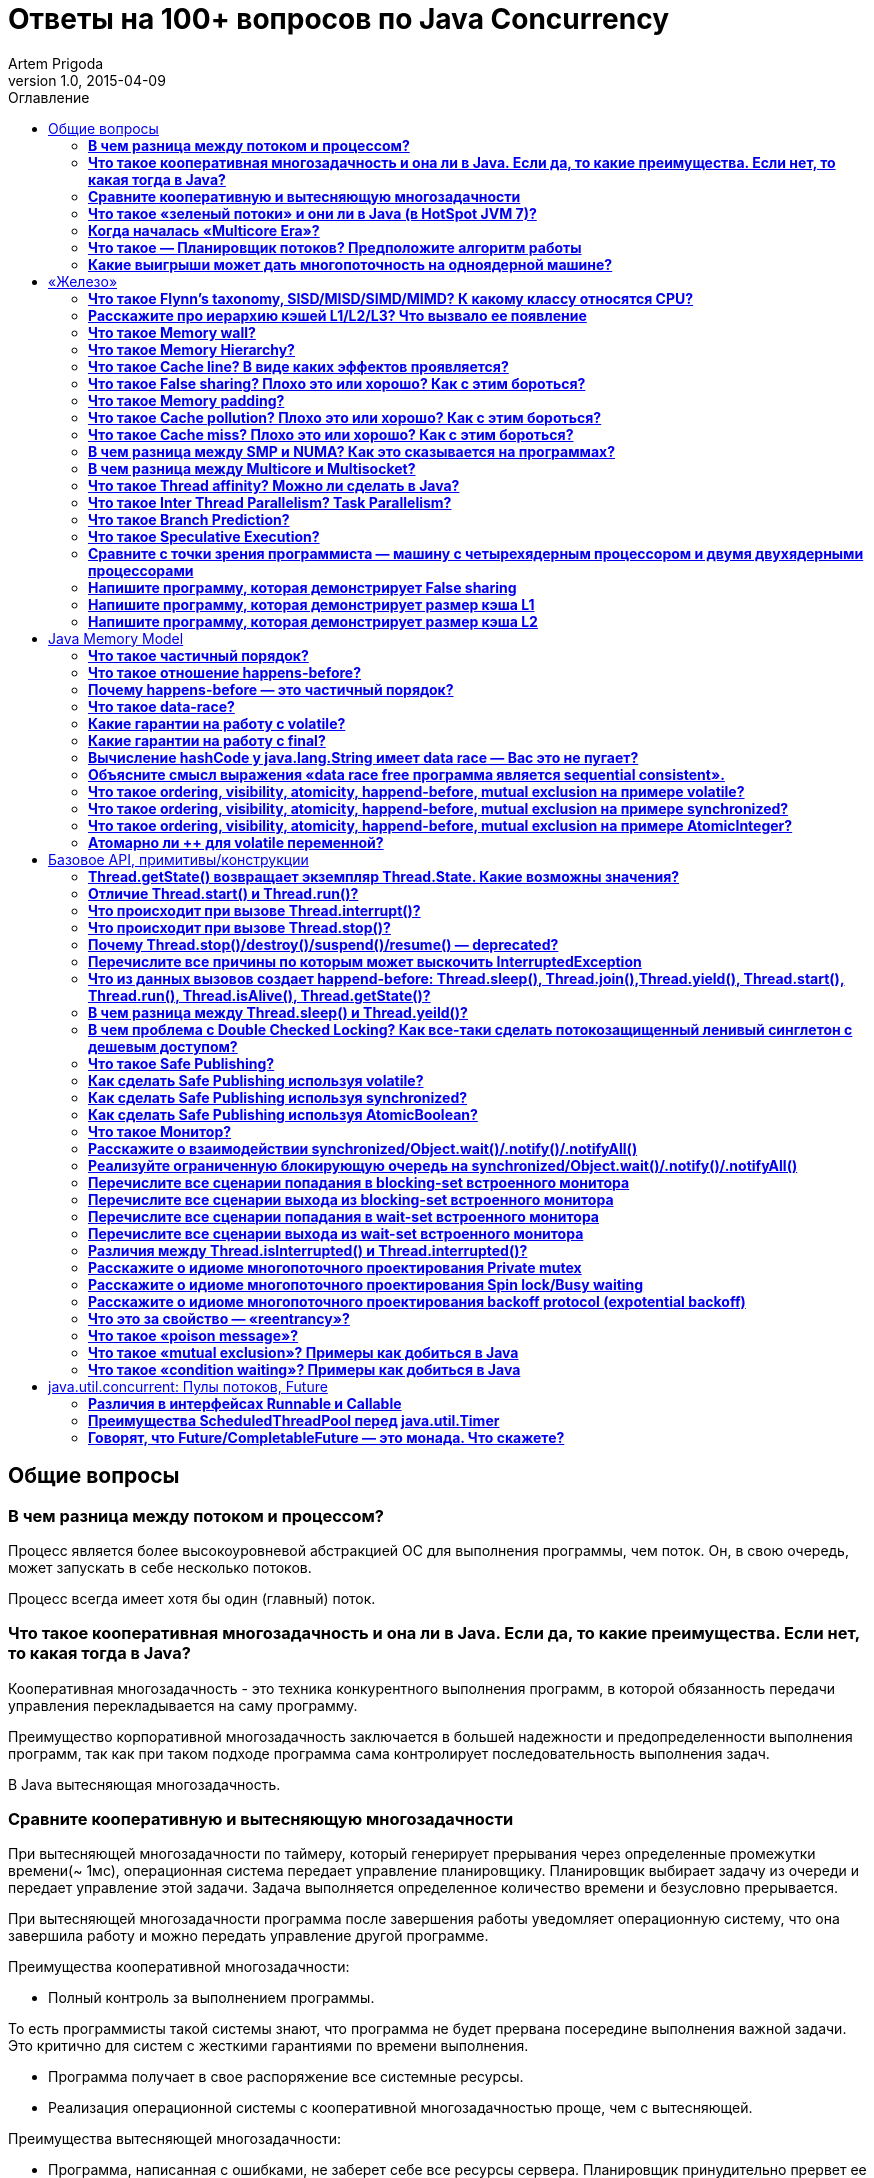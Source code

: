 = Ответы на 100+ вопросов по Java Concurrency
Artem Prigoda
v1.0, 2015-04-09
:toc:
:toc-placement!:
:toclevels: 3
:toc-title: Оглавление

toc::[]

== Общие вопросы

=== *В чем разница между потоком и процессом?*

Процесс является более высокоуровневой абстракцией ОС для выполнения 
программы, чем поток. Он, в свою очередь, может запускать в себе несколько 
потоков. 

Процесс всегда имеет хотя бы один (главный) поток.

=== *Что такое кооперативная многозадачность и она ли в Java. Если да, то какие преимущества. Если нет, то какая тогда в Java?*

Кооперативная многозадачность - это техника конкурентного выполнения программ, 
в которой обязанность передачи управления перекладывается на саму программу.
 
Преимущество корпоративной многозадачность заключается в большей надежности и 
предопределенности выполнения программ, так как при таком подходе программа 
сама контролирует последовательность выполнения задач.

В Java вытесняющая многозадачность.

=== *Сравните кооперативную и вытесняющую многозадачности*

При вытесняющей многозадачности по таймеру, который генерирует прерывания через
определенные промежутки времени(~ 1мс), операционная система передает 
управление планировщику. Планировщик выбирает задачу из очереди и передает
управление этой задачи. Задача выполняется определенное количество времени и 
безусловно прерывается.

При вытесняющей многозадачности программа после завершения работы уведомляет 
операционную систему, что она завершила работу и можно передать управление 
другой программе.

Преимущества кооперативной многозадачности:

- Полный контроль за выполнением программы. 

То есть программисты такой системы знают, что программа не будет прервана 
посередине выполнения важной задачи. Это критично для систем с жесткими 
гарантиями по времени выполнения.

- Программа получает в свое распоряжение все системные ресурсы.
- Реализация операционной системы с кооперативной многозадачностью проще,
 чем с вытесняющей.

Преимущества вытесняющей многозадачности:

- Программа, написанная с ошибками, не заберет себе все ресурсы сервера. 
Планировщик принудительно прервет ее выполнение и передаст управление 
другому процессу.

- Возможность эмуляции параллельной работы нескольких программ. Система 
не "зависает", пока одна из программ выполнят свою задачу.

То есть задача, потребляющая большое количество процессорного времени, 
не заберет себе все ресурсы и не заблокирует систему от выполнения другой 
активности.

- Программирование на системах с вытесняющей многозадачностью проще, так 
как программисту не нужно думать о том, как и когда отдавать управление
операционной системе. Она сама заботится об этом.

Системы общего назначения обычно используют вытесняющую многозадачность. 
В то же время, системы с жестким временем выполнения (медицинское,
автомобильное, аэрокосмическое оборудование) полагаются на кооперативную
многозадачность.

=== *Что такое «зеленый потоки» и они ли в Java (в HotSpot JVM 7)?*

"Зеленые потоки" - это потоки, которыми управляет виртуальная машина, а 
не операционная система. Они дают возможность эмулировать многопоточность 
внутри процесса без переключения контекста между пользательским режимом и
режимом ядра.

Преимущество зеленых потоков заключается в том, что они легче, чем 
системные потоки (не нужно сохранять стек на каждый поток и ходить в режим
ядра для переключения). Программист может создавать тысячи зеленых потоков,
в то время как у системных потоков есть практическое ограничение на их 
количество. Это может быть полезно в случае, если задача не ограничена
процессорным временем, но выполняет частый ввод-вывод. В этом случае 
затраты на переключение между потоками будут намного меньше, при этом 
программист имеет абстракцию последовательного выполнения кода.

Нет, в Java потоки маппятся 1 в 1 на системные потоки.

=== *Когда началась «Multicore Era»?*

В начале 2000-х с появлением процессорорв серии POWER от IBM. Затем в 2005
появились Pentium D и AMD Athlon 64 X2.

Связано с тем, что частота процессоров больше не могла расти из-за физических
ограничений и технологических проблем, возникающих при увеличинии плотности
транзисторов на поверхности кристалла.

Классическая статья - http://www.gotw.ca/publications/concurrency-ddj.htm[The Free Lunch Is Over]

=== *Что такое — Планировщик потоков? Предположите алгоритм работы*

Планировщик потоков - программа на уровне операционной системы, которой по
прерыванию управление через определенные промежутки времени. Ее задача - 
распределять процессорное время между процессами, выполняющимся в системе.

* Заводится кольцевой буфер;
* Когда процесс начинает работу, он добавляется в буфер;
* Когда заканичивает - удаляется;
* Планировщик выбирает процесс с головы буфера;
* Голова буфера сдвигается к следующему процессу;
* Процесс выполняется свой квант времени;
* Текущий процесс прерывается;
* Управление передается процессу в голове буфера

=== *Какие выигрыши может дать многопоточность на одноядерной машине?*

* Возможность "практически одновременно" выполнять несколько задач;
* Лучшая "отзывчивость" систем, для которых более важен быстрый ответ, а не 
общее количество выполненной работы;
* Более быстрое выполнение задач, которые не ограничены процессорным временем.
Скажем, у нас есть n задач, которые выполняют I/O (чтение из сети) и они не 
связаны между собой. В этом случае мы можем их параллельно запустить и 
обрабатывать результаты каждой задачи, только когда они будут готовы. Если бы 
эти задачи выполнялись параллельно, то мы бы тратили процессорное время на 
задержки сети. 

==  «Железо»

=== *Что такое Flynn’s taxonomy, SISD/MISD/SIMD/MIMD? К какому классу относятся CPU?*

_Таксономия Флинна_ - это классификация вычислительных архитектур по типу
параллельных инструкций и потоков данных.

* SISD - вычислительные системы с одним потоком данных и одним потоком
инструкций (типичиная архитектура для одноядерных процессоров).
* MISD - вычислительные системы с одним потоком данных и несколькими
потоками инструкций (довольно редкая архитектура). 
* SIMD - вычислительные системы с несколькими потоками данных и одним 
потоком инструкций (векторные процессоры, GPU).
* MIMD - вычислительные системы с несколькими потоками данных и несколькими
потоками инструкций (распределенные системы).

Одноядерные процессоры относятся к SISD системам, многоядерные процессоры
к SIMD или MIMD. GPU является SIMD системой, потому что использует векторные
инструкции для операций над мультимедиа-данными.

=== *Расскажите про иерархию кэшей L1/L2/L3? Что вызвало ее появление*

L1/L2/L3 - кэши данных, которыми оперирует процессор.

* L1 - кэш на ядре процессора с скоростью доступа порядка 1 нс.
Размер обычно около 32 КБ.
* L2 - более крупный и менее быстрый кэш. Скорость доступа порядка 5 нс.
Размер порядка 256 КБ.
* L3 - кэш на процессоре, общий для всех ядер. Скорость доступа порядка 20 нс.
Может быть достаточно большим (8-32 MB). 

Появление кэшей вызывало тот факт, что скорость работы процессора начала
становится намного больше скорости доступа к памяти. Поэтому для того, чтобы 
избежать огромных задержек по доступу к данным из основной памяти (порядка 60 нс),
производителями процессоров были добавлены кэши на процессорах для быстрого
выполнения операций над "горячими" данными. 

=== *Что такое Memory wall?*

_Memory wall_ - это термин, описавающий ограничение производительности
вычислительных систем скоростью доступа к памяти. Несмотря на то, что частота
процессоров в 70-90-е годы увеличивалась в 2 раза каждые 2 года, скорость
доступа к памяти не увеличивалсь с такой же степенью. 

В итоге производительность системы в целом упиралась в производительности 
памяти, так как процессоры не могли работать на своей полной вычислительной
мощности.

=== *Что такое Memory Hierarchy?*

_Memory Hierarchy_ - термин для описания производительности систем хранения
данных. Чем ниже уровень иерархии, тем дешевле цена системы хранения и больше
время доступа к ней. Обычно выделяют 4 уровня:

* Регистры и кэши процессора (скорость доступа порядка 100-500 Гб/c)
* Оперативная память (скорость доступа порядка 1-10 Гб/c)
* Диски (скорость доступа порядка 100-500 Мб/c)
* Третичные память (скорость доступа порядка 10-100 Мб/c)

=== *Что такое Cache line? В виде каких эффектов проявляется?*

_Cache line_ - блок данных(обычно 64 байт), в котором передаются данные между
процессором и оперативной памятью. Когда процессору нужно прочитать данные
по конкретному адресу из опертивной памяти, он вместо 1 байта читает сразу
блок данных и кладет этот блок в кэш. 

Такая оптимизация хорошо работает в случае, если данные, над которыми
работает процессор, обладают хорошей локальностью. Тогда при следующем
чтении данные уже будут в кэше и процессору не нужно будет делать дорогой
запрос в оперативную память.

=== *Что такое False sharing? Плохо это или хорошо? Как с этим бороться?*

_False sharing_ - эффект при котором данные, не связанные с друг другом, попадают
в одну кэш-линию. В итоге когда изменяется одна из частей данных в кэш-линии,
вся линия инвалидируется. Это плохой эффект, так как он может вызывать трешинг
(thrashing) - постоянную подгрузку и инвалидацую данных их кэша. Например, часто
читаемые данные могут попать на одну линию с часто записываемыми. При каждой 
записи линия будет инвалидироваться из кэша вместе с часто читаемыми данными, 
хотя сами данные не менялись.

Бороться можно с помощью техники паддинга (padding). Часто читаемые данные
выравниваются по модулю длины кэш-линии с помощью фиктивных байтов. В итоге
исключается вариант, когда вместе с ними на кэш-линию попадают "случайные"
данные.

=== *Что такое Memory padding?*

_Memory padding_ - это техника выравнивая структуры данных по границам читаемого
процессором размера слова. Она позволяет быть уверенным, что данные всегда
попадут на одну кэш-линию и займут ее экслюзивно. Это позволяет избежать
трешинга кэша, в случае, если на линию попадают не соотносящиеся друг с другом 
данные.

=== *Что такое Cache pollution? Плохо это или хорошо? Как с этим бороться?*

_Cache pollution_ - эффект при котором, происходит трешинг кэшей из-за того, что
активные данные не имеют локальности. Если данные на находятся на одной кэш-линии,
то при чередующем обращении к 1-му и 2-му набору данных, кэш будет постоянно
инвалидировать и подгружать данные.

Это плохой эффект, так как он может привести к заметному падению производительности
приложения без видимой для программиста причины. 

Бороться можно изменением подхода к обработке данных. Идея заключается в том,
чтобы в один период времени работать только с "горячими" данными в кэше и
начинать работу со следующим набором данных только после того, как первый
больше не нужен.

=== *Что такое Cache miss? Плохо это или хорошо? Как с этим бороться?*

_Cache miss_ - ситуация, когда запрашиваемого блока данных нет в кэше. В общем
случае, это не является плохим эффектом, так если данные запрашиваются первый
раз, то они все равно должны быть загружены в кэш. Процессоры часто спекулируют
о паттернах доступа данных и вместе с запрашиваемым блоком данных кэшируют
больший блок данных, полагаясь на локальность данных. Поэтому для близко лежащих
данных промахов не будет. Проблема возникает, когда промахов становится очень
много. Это значит, что данные не локальны и кэш не может эффективно предпогружать
данные.

Бороться с промахами можно с помощью изменения расположения данных в памяти
(большая локальность), изменением патернов доступа к данным (избегать трешинга),
тюнингом размера кэша.

=== *В чем разница между SMP и NUMA? Как это сказывается на программах?*

SMP-системы имеют одну большую память, которая распределяется между процессорами.
Процессоры общаются с памятью через глобальную шину данных. В NUMA-системах, в
свою очередь, для каждого процессора есть своя локальная память и локальная шина. 
Это сильно снижает трафик на шинах в случае если процессоры работают над
независимыми данными. 

В операционной системе должна быть поддержка NUMA-систем (специальный аллокатор
памяти, привязка программ к процессору), иначе производительность системы будет
намного хуже, чем SMP из-за отсуствия локальности данных и, следовательно, большой
цены (~100 нс) последующей загрузки данных не из локальной памяти для процессора. 

=== *В чем разница между Multicore и Multisocket?*

* Multicore - это один процессор с несколькими ядрами.
* Multisocket - это несколько одноядерных процессоров.

Multisocket системы дороже, чем Multicore (нужен отдельный сокет на каждый
процессор. А каждый процессор в свою очередь является чипом). Они лучшеработают,
если процессоры сильно не зависимы от друг друга (обрабатывают разный набор
данных). Тогда можно избежать трешинга L3-кэшей, так как они у процессоров
раздельные. 

В общем случае Multicore системы работают лучше, так как программы обычно не
настолько требовательны к ресурсам, чтобы потреблять всю вычислительную мощность
 ядра/процессора. При этом засчет L3 кэша переключение программ с ядро на ядро
в multicore-процессорах происходит быстрее.

=== *Что такое Thread affinity? Можно ли сделать в Java?*

_Thread affinity_ - это возможность привязать выполнение потока к определенному
ядру. Это является оптимизацией производительности в мультипроцессорных системах.
 Ее цель - увеличить процент "попадания" в кэш при доступе к данным. Смысл 
оптимизации в извлечении пользы из наблюдения о том, что большинство потоков 
обычно работают с одним и тем же набором данных. То есть после того как поток
прервется планировщиком и заново получит квант времени, ему лучше выполнится на
том же ядре, так как скорее всего оно уже будет содержать нужные данные в своем
кэше.

Из Java напрямую сделать нельзя, но есть возможность сделать через JNA/JNI, если 
известна целевая платформа.

=== *Что такое Inter Thread Parallelism? Task Parallelism?*

Честно говоря, термины мне не известны. Возможно, имеется ввиду 
_hyper threading_?

Это технология симуляции нескольких процессоров для операционной системы засчет
дублирования вычислительных регистров. Операционная система планирует 2 потока
на "виртуальные" процессоры, и кладет данные в регистры. Процессор же в свою
очередь выполняет инструкции последовательно. Идея в том, чтобы уменьшить цену
переключения потоков, передавая сразу 2 потока инструкций на процессор.

Процессор, имея больше информации о потоке инструкций, может делать больше
спекулятивных оптимизаций.

=== *Что такое Branch Prediction?*

_Branch Prediction_ - это предсказание процессором перехода на определенную ветку
выполнения кода. Так как современные процессоры работают конвеером и переходят
к следующей инструкции до ее выполнения, то очень неэффективно ждать, пока
определится результат условия.

Поэтому процессоры спекулятивно выполняют одну из веток и только потом определяют,
была догадка правильной или нет. В случае, если процессор не угадывает ветку
выполнения, то он возвращается назад и начинает конвеер сначала.

=== *Что такое Speculative Execution?*

_Speculative Execution_ - это оптимизация, при которой выполняется некоторая
часть кода до проверки необходимости ее выполнения. Идея заключается в
наблюдении о том, что многие условия на практике перенаправляют выполнению на
одну ветку, и очень редко на другую.

Пример - проверка кода ошибки. В большинстве случаев операция завершится
успешно. Если процессор не делал бы спекулятивное выполнение, то он бы
вынужден был всегда ждать выполнения последней команды перед условием. А так
он может сразу переходить к ветке с успешным выполнением, не дожидаясь конца
выполнения операции. В редком случае ошибки процессор просто вернется к условию
и выполнит ветку обработки ошибки.

=== *Сравните с точки зрения программиста — машину с четырехядерным процессором и двумя двухядерными процессорами*

В общем, для программиста нет никакой разницы. ОС в обоих случаях будет
показывать 4 доступных процессора.

Единственный случай - это если имеется 2 большие независимые программы.
Тогда имеет смысл запустить их на разных физических процессорах, чтобы
избежать трешинга L1-L2 кэша.

=== *Напишите программу, которая демонстрирует False sharing*

См. https://github.com/arteam/100-Java-Concurrency-questions/tree/master/false-sharing[false-sharing]

Бенчмарк измеряет одновременное чтение и запись полей объекта в памяти.
По предположению в отстуствие паддинга должен проявляться эффект false sharing.
То есть записи в поле y должны делать кэш-линию инвалидной и вследствии чего
поле x будет читаться из памяти, а не из кэша.
 
Из результатов бенчмарка видно, что в случае расположения полей объекта на одной
кэш-линии пропускная способность чтений в 3 раза хуже, чем в случае, когда JVM
выравнивает поле x по линии кэша.

----
c.g.a.b.FalseSharingBenchmark.contended:read      thrpt   10   60.870 ±  5.394  ops/us
c.g.a.b.FalseSharingBenchmark.falseSharing:read   thrpt   10   19.164 ±  5.159  ops/us
----

=== *Напишите программу, которая демонстрирует размер кэша L1*

См. https://github.com/arteam/100-Java-Concurrency-questions/blob/master/cache-size/src/main/java/com/github/arteam/L1CacheSize.java[l1-cache-size]

К сожалению, получить размер кэша опытным путём не получилось...

=== *Напишите программу, которая демонстрирует размер кэша L2*

См. https://github.com/arteam/100-Java-Concurrency-questions/blob/master/cache-size/src/main/java/com/github/arteam/L2CacheSize.java[l2-cache-size]

Опять же, опытным путём найти значение не получилось.

== Java Memory Model

=== *Что такое частичный порядок?*

Частичный порядок - это математическое концепция, которая описывает отношение,
которое обладает свойствами рефлексивности, антисимметричности и транзитивности. 

* Рефлексивность означает, что отношение, примененное к одинаковым аргументам,
является истинным.
* Антисимметричность означает, что отношение не симметрично. То есть отношение,
примененное к неодинаковым аргументам, поменняными местами, будет ложным.
* Транзитивность означает, что если отношение истинно для аргументов *A* и *B*
и для аргументов *A* и *C*, то оно истинно для аргументов *A* и *C*.

Примером отношения частичного порядка является отношение *"быть делителем"*.

=== *Что такое отношение happens-before?*

Отношение *happens-before*(происходит-до) является отношением частичного
порядка между двумя операциями. Если одна операция *происходит до* другой,
то ее результат видим и упорядочен для другой.

=== *Почему happens-before — это частичный порядок?*

Потому что оно удовлетворяет определению частичного порядка.

* Рефлексивность. Результат самой операции, очевидно, видим и упорядочен для 
нее самой.
* Антисимметричность. Если результат операции *A* видим и упорядочен для
операции *B*, то результат операции *B* бы не видим и не упорядочен для *A*.

Если бы *B* была бы видна для *A*, это значит, что для ее (*A*) локального
времени *B* произошла до *A*. Так как результат *A* виден для *B*, то это
значит, что для ее (*B*) локального времени *A* произошла до *B*. Так как
отношение "произошел до/был раньше" транзитивно, из этого следует что *B*
произшла до *B*. Получаем противоречие. Следовательно, *B* не может быть
видна для *A*.

* Транзитивность. Если результат операции *A* видим и упорядочен для *B* и
результат *B* видим и упорядочен для *C*, то результат *A* видим и упорядочен
для *С*.

Так как *A* видна для *B*, то она произошла до *B* в ее локальном времени.
Так как *B* видима для *C*, то она произошла до *C* в ее локальном времени.
Так как отношение "произошел до/был раньше" транзитивно, то и операция *A*
видима для *C*.

=== *Что такое data-race?*

Data-race — это ситуация, когда несколько потоков одновременно/конкуретно
работают с одной ячейкой памяти, и хотя бы один из них в нее пишет. В этом
случае происходит "гонка". Результат чтения недетерминирован, так как зависит
от того, какой из потоков выиграет "гонку" на физическом уровне.

=== *Какие гарантии на работу с volatile?*

Чтение из volatile поля *happens-before* записи в volatile поле. 

Соответственно, поток читающий из volatile поля гарантировано увидит корректное
 значение записи в это поля (а также всех предыдущих записей в потоке,
изменившем это поле). Компилятору также запрещену переупорядочивать инструкции,
которые работают с volatile полями с другими инструкциями. 

То есть JMM *гарантирует*, что записи в потоке A, которые произошли до записи
в volatile-поле, произошли и видимы для потока B, который читает это поле. 

=== *Какие гарантии на работу с final?*

Запись в *final* поле (примитив, массив или иммутабельный объект) в
конструкторе объекта сразу видима после завершение конструктора. Это
позволяет быть уверенным, что иммутабельный объект корректно публикуется
между потоками, даже в присутствии гонки, без дополнительной синхронизации.

=== *Вычисление hashCode у java.lang.String имеет data race — Вас это не пугает?*

Нет, потому что:

* поле *hash* в классе *String* имеет тип *int*. JMM гарантирует, что запись
в 32-битную переменную всегда будет атомарна. Поэтому мы  можем в нем увидеть
либо 0, либо корректно вычисленное значение хэш-кода.

* у нас нет необходимости сразу увидеть вычисленный хэш-код. Это поле является
всего лишь оптимизацией кэширования вычисления. Если поток увидет в нем 0, то
просто еще раз сделает вычисление.

Это решение видится вполне логичным инженерным компромиссом.

=== *Объясните смысл выражения «data race free программа является sequential consistent».*

Программа является *sequential consistent*, если ее действия на всех
процессорах выполняются в каком-то последовательном порядке, и операции
на каждом процессоре выполняются в программном порядке. 

*Data race free* означает, что в программе нет одновременных чтений-записей
в одну ячейку памяти. Так как у нас нет конфликтов между чтениями и записями,
то мы можем построить последовательный порядок, в котором выполняются операции.

Внутри же процесса операции могут быть перестановлены как угодно. При этом
программный порядок не нарушится, а перестановки не будут иметь эффект на
другие процессоры.

=== *Что такое ordering, visibility, atomicity, happend-before, mutual exclusion на примере volatile?*

*Ordering* - компилятору запрещено переставлять инструкции, которые работают
с volatile переменными. То есть мы можем быть уверенными, что инструкции до
volatile выполнились, а после него еще не начались. 

*Visibility* - записи в volatile переменные видимы для всех последующих чтений.

*Atomicity* - записи в volatile переменные атомарны в независимости от
разрядности. Т.е записи volatile long и double поля всегда будут атомарны,
в отличие от "голых" long и double.

*Happens-before* - с практической точни зрения это комбинация видимости и
упорядочивания. Все записи в volatile поля имеют отношение *happens-before*
по отношению к чтениям.

*Mutual exclusion* - volatile не гарантирует взаимного исключения. То есть
операции с volatile полями не блокируют друг друга. volatile гарантирует, что
чтение переменной увидит последнюю запись в нее, но не засчет взаимного
исключения. 

=== *Что такое ordering, visibility, atomicity, happend-before, mutual exclusion на примере synchronized?*

*Ordering* - компилятору запрещено переставлять инструкции в критической
секции, выделенной с помощью *synchronized* с остальными инструкциями. 
То есть все операции выполняются до входа в критическую секцию и ни одна
не начинается после ее окончания.

*Visibility* - записи в переменные внутри критической секции видимы для
последующих чтений внутри этой же критической секции.

*Atomicity* - *synchronized* организуюет критической секцию. Все действия
в критической секции выполняются только одним процессом, поэтому они являются
атомарными. Конечно, при условии, что доступ к данным осуществляется только в
критической секции.

*Happens-before* - вход в *synchronized* блок создает отношение
*happens-before* выходу из него.

*Mutual exclusion* - *synchronized* создает критическую секцию и гарантирует
взаимное исключение.

=== *Что такое ordering, visibility, atomicity, happend-before, mutual exclusion на примере AtomicInteger?*

У *AtomicInteger* такие же гарантии на *ordering*, *visibility* и
*happens-before*, как и у *volatile*, потому что поле *value* внутри него
объявлено как *volatile*.

*Atomicity* - чтение и запись в `AtomicInteger` атомарны. Атомарность
достигается засчет механизма CAS. CAS-инструкции позволяют атомарно обновить
ячейку памяти или получить ошибку в случае, если состояние ячейки изменилось
во время операции. В случае конфликта выполняется повтор операции до ее
успешного выполнения.

*Mutual exclusion* - `AtomicInteger` не гарантирует взаимного исключения.
Несколько процессов могут одновременно читать его значение, но писать может
только один.

=== *Атомарно ли ++ для volatile переменной?*

Нет, так как в реальности ++ представляет из себя 3 инструкции: чтение,
инкремент и запись. *volatile* гарантирует только атомарность одиночной
записи (мы не увидим шум внутри поля), но не атомарность набора операций.
То есть никто не запрещает 2 процессам прочитать одинаковое значение
переменной, сделать инкремент и записать его в память. В этом случае мы
получим "потерянную запись". 

==  Базовое API, примитивы/конструкции

=== *Thread.getState() возвращает экземпляр Thread.State. Какие возможны значения?*

* *NEW* - поток был создан, но еще не стартовал; 
* *RUNNABLE* - поток выполняется. Этот статус не обязательно значит, что поток
выполняет код. Это всего лишь значит, что поток доступен планировщику потоков
для выбора потока на исполнение; 
* *WAITING* - поток ждет на мониторе; Поток переходит в него вызовами методов 
`wait()`, `join()` либо парковкой через `LockSupport.park()`
* *TIME_WAITING* - поток ждет на мониторе с таймаутом; Те же самые методы, только
 с таймаутом + `sleep`.
* *BLOCKED* - поток заблокирован на мониторе; Поток переходит в него когда
пытается войти в критическую секцию, но она уже занята другим потоком. 
* *TERMINATED* - поток завершил выполнение. 

=== *Отличие Thread.start() и Thread.run()?*

`Thread.start()` в отличие от `Thread.run()` переводит поток в состояние
RUNNABLE и запускает код независимо от текущего потока.
В случае же вызова `Thread.run()` код выполнит тот же поток, который вызвал
этот метод.

Семантически эти 2 метода совершенно различны: `run` отвечает за задачу,
которую нужно выполнить независимо, а `start` за поднятие инфрастуктуры по
выполнению этой задачи.

=== *Что происходит при вызове Thread.interrupt()?*

Потоку, для которого вызвали этот метод, выставляется флаг того, что он прерван.
Код, исполняющийся в этом потоке, может периодически проверять этот флаг на
предмет того, что ему нужно завершить выполнение.

Если поток в момент вызова `interrupt` спал, ждал, был заблокирован на мониторе
или на I/O(InterruptibleChannel), то выбросится `InterruptedException` и флаг
прерывания сбросится. Программист имеет возможность обработать
`InterruptedException`, выполнить действия по безопасному завершению и решить,
что делать дальше (пробросить исключение, восстановить статус прерывания или
завершить работу).

=== *Что происходит при вызове Thread.stop()?*

При вызове `Thread.stop` поток отпускает все мониторы, которые он держал, 
выкидавает ошибку `ThreadDeath` и завершается принудительно.

=== *Почему Thread.stop()/destroy()/suspend()/resume() — deprecated?*

Потому что они небезопасны. Поток может быть прерван в любой момент и обязан
отпустить все блокировки. 
То есть например во время атомарного обновления структуры данных, поток может
прерваться и структура окажется в поврежденном состоянии.

Это неприемлимо. Для того, чтобы защититься в коде нужно ловить `ThreadDeath`,
обрабатывать его и пробрасывать дальше. Но такой подход не практичен, сильно 
усложняет код и поддерживает плохую практику убивания ресурсов без их очистки.

=== *Перечислите все причины по которым может выскочить InterruptedException*

* Поток прерван во время ожидания на мониторе
* Поток прерван во время засыпания
* Поток прерван во время захвата `ReentrantLock` через `lockInterruptibly`
* Поток прерван во время ожидания в `CountDownLatch` через `await`
* Поток прерван во время ожидания в `CyclicBarrier` через `await`
* Поток прерван во время ожидания в `Condition` через `await`
* Поток прерван во время захвата попытки в `Semaphore` через `acquireUninterruptibly`
* Поток прерван во время получения значения в `Future` через `get`
* Поток прерван во время обмена значенимя в `Exchanger` через `exchange`
* Поток прерван во время блокирующих операций с `BlockingQueue`
* Поток прерван во время работы с I/O через `InterruptableChannel`

В общем, почти любой блокирующий метод выбрасывает это исключение.

=== *Что из данных вызовов создает happend-before: Thread.sleep(), Thread.join(),Thread.yield(), Thread.start(), Thread.run(), Thread.isAlive(), Thread.getState()?*

Happens-before создают `Thread.start()`, `Thread.join()` и `Thread.isAlive()`.
 `Thread.start()` создает hb между вызовом метода и первым действием в потоке,
а `Thread.join()` и `Thread.alive()` между последним действием в потоке и
вызовом метода.

=== *В чем разница между Thread.sleep() и Thread.yeild()?*

Это совершенно разные действия. 

* `Thread.sleep` переводит поток в состояние `TIMED_WAITING` и блокирует его
до окончания времени сна.
* `Thread.yeild` всего лишь является подсказкой планировщику о том, что у
потока можно забрать квант времени. Поток при этом остается в состоянии
`RUNNABLE`. Реализации JVM вольны игнорировать вызовы `Thread.yeild()` и
практическая ценность этого метода довольно сомнительна.

=== *В чем проблема с Double Checked Locking? Как все-таки сделать потокозащищенный ленивый синглетон с дешевым доступом?*

Проблема в DCL в том, что это небезопасная идиома. Изначально придуманная как
оптимизация производительности она ведет к тому, что синглтон в реальности не
будет синглтоном.

Например, простой синглтон:

[source,java]
----
public class Singleton {

    private static Singleton instance;

    private String state;

    private Singleton(String state) {
        this.state = state;
    }

    public String getState(){
        return state;
    }

    public static Singleton getInstance() {
        if (instance === *null) {
            synchronized (this) {
                if (instance === *null) {
                    instance = new Singleton("I am the single one!");
                }
            }
        }
        return instance;
    }
}
----

В этом коде есть несколько проблем:
 
* Так как доступ к *instance* не синхронизирован, то никто не гарантирует
безопасную публикацию этого поля. Оно публикуется через гонку. Поток,
который увидит, что `instance!=null` может увидеть это поле не полностью
сконструированным (например, *state* может быть *null*).
* Чтения *instance* происходят через гонку. Тот факт, что условие 
`instance===null` сработало не значит, чтение переменной в блоке return
вернет это же значение. Там вполне может быть *null*.

Можно воспользоваться holder-идиомой. Она работает за счет того, что класс
*Holder* лениво грузится и инициализуруется загрузчиком классов. Дальше 
доступ идет через *synchronized*, но так критическая секция очень короткая,
JVM довольно хорошо оптимизирует такие операции.

[source, java]
----
public class Singleton {

    private static class Holder {
        private static final Singleton INSTANCE = new Singleton("I am the single one!");
    }

    private String state;

    private Singleton(String state) {
        this.state = state;
    }

    public String getState() {
        return state;
    }

    public static Singleton getInstance() {
        return Holder.INSTANCE;
    }
}
----

=== *Что такое Safe Publishing?*

_Safe Publishing_ - безопасная публикация. Это значит, что изменение состояние
объекта будет видно тому, кто в этом заинтересован.

=== *Как сделать Safe Publishing используя volatile?*

Для корректной публикации достаточно объявить ссылку на объект как _volatile_.
В этом случае все чтения увидят полностью сконструированный последний записанный
объект.

=== *Как сделать Safe Publishing используя synchronized?*

Для того, чтобы безопасно опубликовать объект с помощью synchronized, нужно
изолировать все действия с ним в synchronized блоке.

Поток, входящий в критическую секцию, всегда увидит последнее корректное
состояние объекта.

=== *Как сделать Safe Publishing используя AtomicBoolean?*

У `AtomicBoolean` точно же такая семантика как и у _volatile_. Для того, чтобы
безопасно опубликовать объект через `AtomicBoolean`, достаточно перед чтением
объекта сначала прочитать `AtomicBoolean` переменную, а после изменения
записать ее.

=== *Что такое Монитор?*

Монитор - объект синхронизации, которым обладает каждый Java-объект. Для того,
чтобы войти в критическую секцию, потоку сначала нужно захватить монитор.
Если монитор уже захвачен другим потоком, то этот поток переходит в состояние
**BLOCKING**. После того как поток выходит из критической секции, он отпускает
монитор. 

Также мониторы имеют встроенный механизм ожидания и пробуждения на
определенных условиях. При переходе в режим ожидания поток попадает в wait-set
монитора и другой поток может пробудить его после наступления условия. 

Наличие монитора у каждого объекта позволяет не использовать внешние мьютексы,
а организовывать критическую секцию с помощью конструкции языка synchronized,
которая по умолчанию использует монитор текущего объекта.

=== *Расскажите о взаимодействии synchronized/Object.wait()/.notify()/.notifyAll()*

Каждый монитор имеет механизм ожидания и пробуждения. После того как поток
захватил монитор, он может обнаружить, что условие для продолжения работы еще
не наступило (скажем, данные еще не готовы). В этом случае хочется не постоянно
проверять условие (при этом отпуская и захватывая монитор, чтобы дать другому
потоку шанс изменить состояние условия), а уснуть, отдать монитор и получить
нотификацию, когда условие будет выполнено.

Эта функциональность достигается с помощью методов `wait`, `notify` и
`notifyAll`. После того как поток захватил монитор и вошел в критическую секцию,
организованную с помощью `synchronized`, он может вызывать метод `wait`. В этом
случае он перейдет в wait-set монитора и отпустит монитор. При этом поток
заблокируется и перейдет в состояние **WAITING**. Другой поток может захватить
монитор и войти в критическую секцию, выполнить определенные действия и вызвать
метод `notify` или `notifyAll`. После того как один из этих методов вызван,
поток ждущий на событие, удаляется из wait-set монитора и переходит в состояние
**BLOCKING** и пытается захватить монитор. После того, как поток, который
вызвал `notify` освобождает монитор, блокирующий поток захватывает монитор и
переходит в состояние **RUNNABLE**.

`notify` от `notifyAll` отличается тем, что первый пробуждает один из потоков в
списке ожидания, в тоже время как последний пробуждает все потоки. Почти всегда
более разумно всегда вызывать `notifyAll`, т.к. вызов этого метода дает шанс
всем потокам получить монитор и он работает правильно в независимости от
количества потоков в списке ожидания.

=== *Реализуйте ограниченную блокирующую очередь на synchronized/Object.wait()/.notify()/.notifyAll()*

См. https://github.com/arteam/100-Java-Concurrency-questions/blob/master/bounded-blockinq-queue/src/main/java/com/github/arteam/bbqueue/BoundedBlockingQueue.java[bounded-blockinq-queue]

=== *Перечислите все сценарии попадания в blocking-set встроенного монитора*

* Поток пытается захватить монитор, но другой монитор уже его держит
* Поток спит на мониторе и пробуждается вызовом `notify()` или `notifyAll()`,
но пока он просыпался, другой поток захватил монитор.

=== *Перечислите все сценарии выхода из blocking-set встроенного монитора*

* Поток, который держал монитор, отпустил его, выйдя из критической секции
* В коде критической секции произошло исключение и поток был вынужден
отпустить монитор

=== *Перечислите все сценарии попадания в wait-set встроенного монитора*

* Поток, который держал монитор, вызвал метод `wait` на объекте.

=== *Перечислите все сценарии выхода из wait-set встроенного монитора*

* Другой поток, держа монитор, вызвал метод `notify` или `notifyAll` на объекте
* Если поток попал в список ожидания вызывом `wait` c таймаутом, то по
истечении таймаута поток проснется
* Поток, попавший в список ожидания, прерван вызывом `Thread.interrupt`
* Поток может проснуться без видимой на то причины. ОС не запрещено это делать.
Это называется *spurious wakeup*

=== *Различия между Thread.isInterrupted() и Thread.interrupted()?*

`Thread.isInterruped()` является обычным методом, возвращает значение флага
прерывания и не изменяет его. В то время как `Thread.interrupted()` является
статическим методом, возвращает значение и устанавливает флаг в `false`.

Трудно представить случай, когда следует использовать второй метод.

=== *Расскажите о идиоме многопоточного проектирования Private mutex*

Идея в том, объект содержит в себе в примитив синхронизации - бинарный семафор
или мьютекс. С помощью мьютекса можно создавать критические секции. Каждый
поток обязан захватить мьютекс при входе и отпустить его при выходе. Так как
мьютекс приватный, то мы можем гарантировать, что его будут использовать только
потоки, которые работают с объектом.

=== *Расскажите о идиоме многопоточного проектирования Spin lock/Busy waiting*

Подход состоит в том, что в ситуации когда поток обнаруживает, что определенное
условие еще не наступило и он не может продолжать
свою работу, он вместо того, чтобы переходить в режим ожидания, пытается
крутиться в цикле, проверяя условие.

Идея в том, что если условие очень быстро меняется, то более разумно немного
подождать в user-mode и жечь циклы процессора, чем переходить в тяжелый режим
ожидания. Если на мониторе большая конкуренция, то мы не будем тратить время на
накладные расходы по подъему и опусканию потоков, а выполнять операции быстрее,
тратя в обмен на это процессорные ресурсы.

=== *Расскажите о идиоме многопоточного проектирования backoff protocol (expotential backoff)*

Подход основывается на наблюдении о том, что когда несколько потоков
одновременно запрашивают разделяемый ресурс и повторяют попытки в случае
неудачи, то большинство запросов являются "холостыми", т.к. у ресурса
слишком большая очередь потенциальных потребителей. Когда все потоки
одновременно пытаются захватить ресурс - выигрывает только один. Остальным
приходится опять повторять запросы. В итоге много процессорного времени
тратится на бесполезную работу.

Одним из решением этой проблемы является backoff. Каждый поток после неудачи
засыпает на случайный промежуток времени. Если распределение времени сна
хорошее, то когда поток проснется - велика вероятность, что ресурс будет
свободен. Таким образом мы "рассасываем" очереди на ресурсе, назначая каждому
потоку свое время прихода. Потоки, чья очередь еще не пришла, вместо того,
чтобы жечь процессорные циклы - спят.

_Expotential backoff_ - это протокол отката, по которому величина промежутка
времени ожидания, из которого оно случайно выбирается, увеличивается в
зависимости от количества неудачных попыток. Идея заключается в том, чтобы
использовать количество отказов как эвристику для поиска оптимального времени
ожидания. Чем больше неудач, тем шире нужно брать окно, чтобы уменьшить
вероятность коллизий.

=== *Что это за свойство — «reentrancy»?*

*Reentrancy(повторное вхождение)* - это свойство блокировки, которое
характеризуется тем, что поток, который держит лок, может захватить его
сколько угодно раз. То есть это значит, что поток не может заблокироваться
на самом себе. 

Это очень удобное свойство в ситуации, когда лок защищает несколько методов
и эти методы взаимодействуют между собой.

=== *Что такое «poison message»?*

*Poison messsage* - это сообщение, которое не может быть обработано из-за
ошибок (скажем, откатившейся транзакции), но продолжает сидеть в очереди и
блокировать другие сообщения. Если очередь забьется такими сообщениями, то
она перестанет обрабатывать нормальные сообщения и, фактически, прекратит
обслуживание.

Для предотвращения таких ситуаций в очереди должет быть параметр, который
контролирует максимальное количество попыток доставки сообщения.

=== *Что такое «mutual exclusion»? Примеры как добиться в Java*

*Mutual exclusion* - это требования выполнения участка кода только одним
процессом/потоком в единицу времени. В этом случае участок кода
называется критической секцией. 

В Java можно добиться с помощью *synchronized* блока, `ReentrantLock`,
семафора с единичной длиной, блокирующей очередью в 1 элемент, spinloop
на *volatile* флаге.

Возможно, еще CAS (но в этом случае мы говорим не об участке кода, а
о ячейке памяти).

=== *Что такое «condition waiting»? Примеры как добиться в Java*

Честно говоря, не знаю такого термина. Подозреваю, имеется ввиду ситуация,
когда поток обнаруживает ситуацию, в которой он не может продолжить
выполнение (скажем, очередь заполнена), он вместо того, чтобы выбросить
ошибку, подписывается на нотификацию, отдает лок и ждет пока наступит
условие для продолжения (появилось свободное место в очереди). 

В Java можно добиться с помощью механизма `wait`/`notify` или класса
`Condition` и помощью методов `await`/`signal`.

==  java.util.concurrent: Пулы потоков, Future

=== *Различия в интерфейсах Runnable и Callable*

Разница заключается в том, что `Callable` дает возможность выполнить 
определенный код и вернуть значение, а `Runnable` только выполнить код.

Также код в `Callable` может выбросить проверямое исключение, в то
время как в `Runnable` этого делать не позволяет. Исключение нужно 
оборачивать в непроверямое.

=== *Преимущества ScheduledThreadPool перед java.util.Timer*

* Можно задать несколько потоков для выполнения задач
* Не умирает при возникновение исключения
* Возможность задания интервалов через `TimeUnit`.
* Рекомендуется для использования разработчиками Java, в то время как
`Timer` считается устаревшим и используется только до Java 5.

=== *Говорят, что Future/CompletableFuture — это монада. Что скажете?*

Если упростить до невозможности, то монада - это структура, позволяющая
представить значение в контексте выполнения операции. 

То есть вместо того, чтобы работать с реальным значением, мы можем 
представить его контейнером и дальше оперировать контейнером как 
заместителем реального значения. У контейнера есть операции создания и 
преобразования в контейнер с другим содержимым. Это позволяет программисту
в некоторых местах сильно упростить код, когда его не интересуют 
промежуточное состояние. Он может работать с монадой как с реальным 
значением, не имея его представления.

`Future` не является классической монадой, так как не позволяет
преобразовывать себя в другие обещания выполнения. Можно только 
параметризировать `Future` типом и создать его (например, через 
`FutureTask`). 

В свою очередь `CompletableFuture` позволяет преобразовывать одни 
обещания выполнения в другие.
